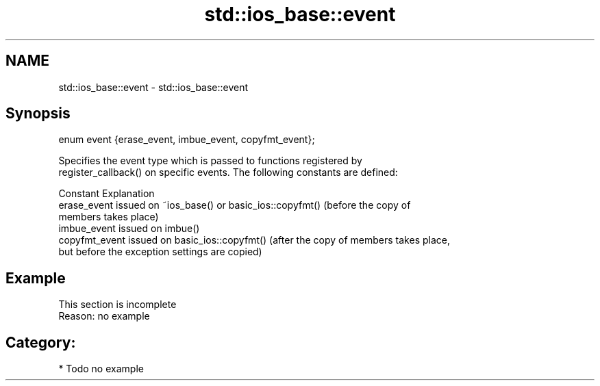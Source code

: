 .TH std::ios_base::event 3 "2021.11.17" "http://cppreference.com" "C++ Standard Libary"
.SH NAME
std::ios_base::event \- std::ios_base::event

.SH Synopsis
   enum event {erase_event, imbue_event, copyfmt_event};

   Specifies the event type which is passed to functions registered by
   register_callback() on specific events. The following constants are defined:

   Constant      Explanation
   erase_event   issued on ~ios_base() or basic_ios::copyfmt() (before the copy of
                 members takes place)
   imbue_event   issued on imbue()
   copyfmt_event issued on basic_ios::copyfmt() (after the copy of members takes place,
                 but before the exception settings are copied)

.SH Example

    This section is incomplete
    Reason: no example

.SH Category:

     * Todo no example
